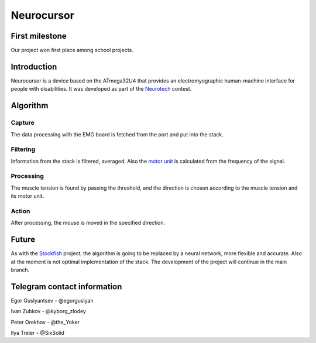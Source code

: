 ===========
Neurocursor
===========

First milestone
============

Our project won first place among school projects.

.. image:: first.png
  :scale: 50%

Introduction
========

Neurocursor is a device based on the ATmega32U4 that provides an electromyographic human-machine interface for people with disabilities. It was developed as part of the `Neurotech <https://neurotechcup.com/en>`_ contest.

Algorithm
========

Capture
----

The data processing with the EMG board is fetched from the port and put into the stack.

Filtering
----------

Information from the stack is filtered, averaged. Also the `motor unit <https://wikiless.org/wiki/Motor_unit?lang=en>`_ is calculated from the frequency of the signal.

Processing
---------

The muscle tension is found by passing the threshold, and the direction is chosen according to the muscle tension and its motor unit.                                                                                                                                           
                                                                                                                                             
Action                                                                                                                                     
--------                                                                                                                                     
                                                                                                                                             
After processing, the mouse is moved in the specified direction.                                                                        
                                                                                                                                             
Future                                                                                                                                      
=======                                                                                                                                      
                                                                                                                                             
As with the `Stockfish <https://stockfishchess.org/>`_ project, the algorithm is going to be replaced by a neural network, more flexible and accurate. Also at the moment is not optimal implementation of the stack. The development of the project will continue in the main branch.                                                                                                          
                                                                                                                                             
Telegram contact information                                                                                                                           
=============================                                                                                                         
                                                                                                                                             
Egor Guslyantsev - @egorguslyan  

Ivan Zubkov - @kyborg_zlodey   

Peter Orekhov - @the_Yoker    

Ilya Treier - @SixSolid
